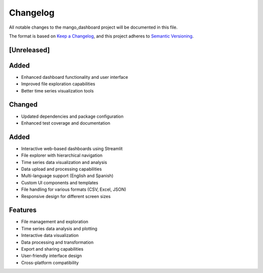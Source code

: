 Changelog
=========

All notable changes to the mango_dashboard project will be documented in this file.

The format is based on `Keep a Changelog <https://keepachangelog.com/en/1.0.0/>`_,
and this project adheres to `Semantic Versioning <https://semver.org/spec/v2.0.0.html>`_.

[Unreleased]
------------

Added
-----
- Enhanced dashboard functionality and user interface
- Improved file exploration capabilities
- Better time series visualization tools

Changed
-------
- Updated dependencies and package configuration
- Enhanced test coverage and documentation

Added
-----
- Interactive web-based dashboards using Streamlit
- File explorer with hierarchical navigation
- Time series data visualization and analysis
- Data upload and processing capabilities
- Multi-language support (English and Spanish)
- Custom UI components and templates
- File handling for various formats (CSV, Excel, JSON)
- Responsive design for different screen sizes

Features
--------
- File management and exploration
- Time series data analysis and plotting
- Interactive data visualization
- Data processing and transformation
- Export and sharing capabilities
- User-friendly interface design
- Cross-platform compatibility
